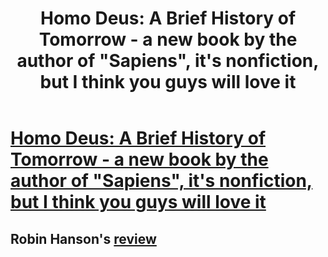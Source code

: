 #+TITLE: Homo Deus: A Brief History of Tomorrow - a new book by the author of "Sapiens", it's nonfiction, but I think you guys will love it

* [[https://www.audible.com/pd/Science-Technology/Homo-Deus-Audiobook/B01N4DCBK6][Homo Deus: A Brief History of Tomorrow - a new book by the author of "Sapiens", it's nonfiction, but I think you guys will love it]]
:PROPERTIES:
:Author: raymestalez
:Score: 18
:DateUnix: 1511592982.0
:DateShort: 2017-Nov-25
:END:

** Robin Hanson's [[http://www.overcomingbias.com/2017/02/on-homo-deus.html][review]]
:PROPERTIES:
:Author: BakeshopNewb
:Score: 3
:DateUnix: 1511633934.0
:DateShort: 2017-Nov-25
:END:
